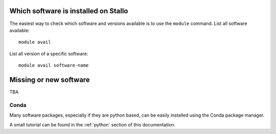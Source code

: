 

Which software is installed on Stallo
=====================================

The easiest way to check which software and versions available is to use
the  ``module`` command.
List all software available::

  module avail

List all version of a specific software::

  module avail software-name


Missing or new software
========================

TBA


Conda
-----

Many software packages, especially if they are python based, can be easily installed using
the Conda package manager.

A small tutorial can be found in the :ref:`python` section of this documentation.
